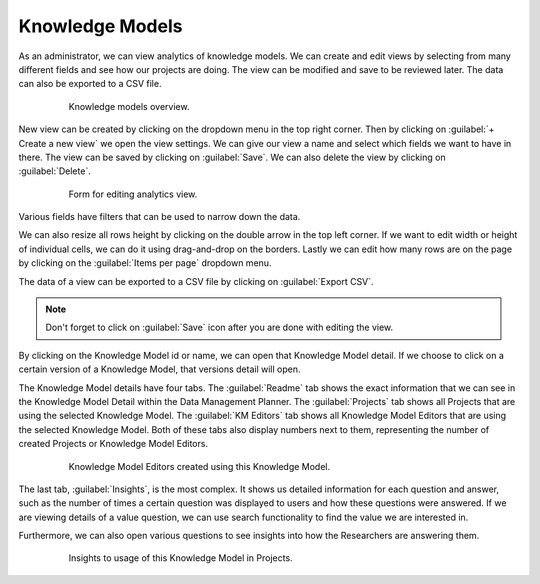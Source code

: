 .. _analytics-knowledge-models:

Knowledge Models
****************

As an administrator, we can view analytics of knowledge models. We can create and edit views by selecting from many different fields and see how our projects are doing. The view can be modified and save to be reviewed later. The data can also be exported to a CSV file.

 .. figure:: knowledge-models/overview.png
     :width: 700
    
     Knowledge models overview.


New view can be created by clicking on the dropdown menu in the top right corner. Then by clicking on :guilabel:`+ Create a new view` we open the view settings. We can give our view a name and select which fields we want to have in there. The view can be saved by clicking on :guilabel:`Save`. We can also delete the view by clicking on :guilabel:`Delete`.

 .. figure:: knowledge-models/settings.png
     :width: 400
    
     Form for editing analytics view.


Various fields have filters that can be used to narrow down the data.

We can also resize all rows height by clicking on the double arrow in the top left corner. If we want to edit width or height of individual cells, we can do it using drag-and-drop on the borders. Lastly we can edit how many rows are on the page by clicking on the :guilabel:`Items per page` dropdown menu.

The data of a view can be exported to a CSV file by clicking on :guilabel:`Export CSV`.

.. NOTE::

    Don't forget to click on :guilabel:`Save` icon after you are done with editing the view.


By clicking on the Knowledge Model id or name, we can open that Knowledge Model detail. If we choose to click on a certain version of a Knowledge Model, that versions detail will open.

The Knowledge Model details have four tabs. The :guilabel:`Readme` tab shows the exact information that we can see in the Knowledge Model Detail within the Data Management Planner. The :guilabel:`Projects` tab shows all Projects that are using the selected Knowledge Model. The :guilabel:`KM Editors` tab shows all Knowledge Model Editors that are using the selected Knowledge Model. Both of these tabs also display numbers next to them, representing the number of created Projects or Knowledge Model Editors.

 .. figure:: knowledge-models/km-editors.png
    
     Knowledge Model Editors created using this Knowledge Model.


The last tab, :guilabel:`Insights`, is the most complex. It shows us detailed information for each question and answer, such as the number of times a certain question was displayed to users and how these questions were answered. If we are viewing details of a value question, we can use search functionality to find the value we are interested in.

Furthermore, we can also open various questions to see insights into how the Researchers are answering them.

 .. figure:: knowledge-models/insights.png
    
     Insights to usage of this Knowledge Model in Projects.

